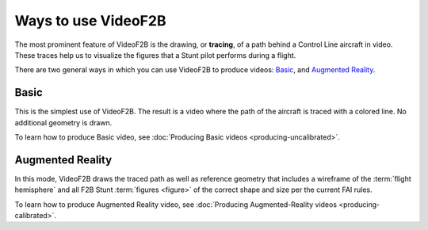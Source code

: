 ####################
Ways to use VideoF2B
####################

The most prominent feature of VideoF2B is the drawing, or **tracing**, of a path behind a Control Line
aircraft in video. These traces help us to visualize the figures that a Stunt pilot performs during a flight.

There are two general ways in which you can use VideoF2B to produce videos: `Basic`_, and `Augmented
Reality`_.

Basic
-----

This is the simplest use of VideoF2B.  The result is a video where the path of the aircraft is traced with a
colored line.  No additional geometry is drawn.

.. image:: images/uncalibrated-example.png

To learn how to produce Basic video, see :doc:`Producing Basic videos <producing-uncalibrated>`.

Augmented Reality
-----------------

In this mode, VideoF2B draws the traced path as well as reference geometry that includes a wireframe of the
:term:`flight hemisphere` and all F2B Stunt :term:`figures <figure>` of the correct shape and size per the
current FAI rules.

.. image:: images/calibrated-example.png

To learn how to produce Augmented Reality video, see
:doc:`Producing Augmented-Reality videos <producing-calibrated>`.
